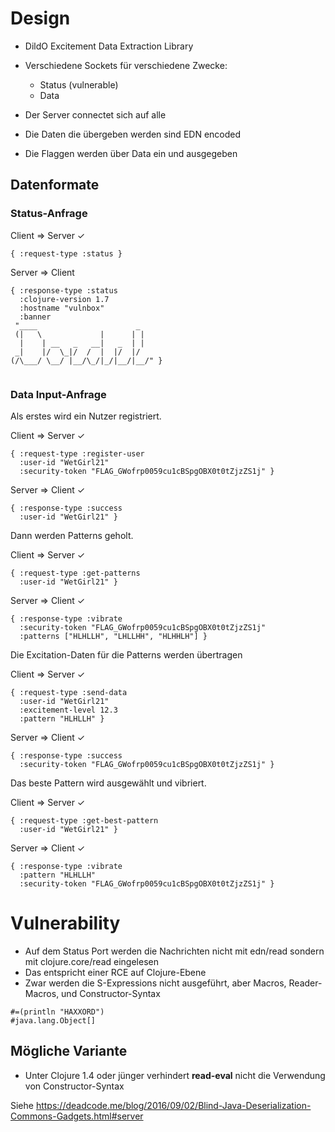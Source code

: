 * Design

- DildO Excitement Data Extraction Library

- Verschiedene Sockets für verschiedene Zwecke:
  - Status (vulnerable)
  - Data

- Der Server connectet sich auf alle
- Die Daten die übergeben werden sind EDN encoded
- Die Flaggen werden über Data ein und ausgegeben

** Datenformate

*** Status-Anfrage

Client ⇒ Server ✓
#+BEGIN_SRC lang:clojure
{ :request-type :status }
#+END_SRC
Server ⇒ Client
#+BEGIN_SRC lang:clojure
{ :response-type :status
  :clojure-version 1.7
  :hostname "vulnbox"
  :banner
 "____                      _  
 (|   \             |      | | 
  |    | __   _   __|   _  | | 
 _|    |/  \_|/  /  |  |/  |/  
(/\___/ \__/ |__/\_/|_/|__/|__/" }
  
#+END_SRC

*** Data Input-Anfrage

Als erstes wird ein Nutzer registriert.

Client ⇒ Server ✓
#+BEGIN_SRC lang:clojure
{ :request-type :register-user
  :user-id "WetGirl21"
  :security-token "FLAG_GWofrp0059cu1cBSpgOBX0t0tZjzZS1j" }
#+END_SRC
Server ⇒ Client ✓
#+BEGIN_SRC lang:clojure
{ :response-type :success
  :user-id "WetGirl21" }
#+END_SRC

Dann werden Patterns geholt.

Client ⇒ Server ✓
#+BEGIN_SRC lang:clojure
{ :request-type :get-patterns
  :user-id "WetGirl21" }
#+END_SRC
Server ⇒ Client ✓
#+BEGIN_SRC lang:clojure
{ :response-type :vibrate
  :security-token "FLAG_GWofrp0059cu1cBSpgOBX0t0tZjzZS1j"
  :patterns ["HLHLLH", "LHLLHH", "HLHHLH"] }
#+END_SRC

Die Excitation-Daten für die Patterns werden übertragen

Client ⇒ Server ✓
#+BEGIN_SRC lang:clojure
{ :request-type :send-data
  :user-id "WetGirl21"
  :excitement-level 12.3
  :pattern "HLHLLH" }
#+END_SRC
Server ⇒ Client ✓
#+BEGIN_SRC lang:clojure
{ :response-type :success
  :security-token "FLAG_GWofrp0059cu1cBSpgOBX0t0tZjzZS1j" }
#+END_SRC

Das beste Pattern wird ausgewählt und vibriert.

Client ⇒ Server ✓
#+BEGIN_SRC lang:clojure
{ :request-type :get-best-pattern
  :user-id "WetGirl21" }
#+END_SRC
Server ⇒ Client ✓
#+BEGIN_SRC lang:clojure
{ :response-type :vibrate
  :pattern "HLHLLH"
  :security-token "FLAG_GWofrp0059cu1cBSpgOBX0t0tZjzZS1j" }
#+END_SRC

* Vulnerability

- Auf dem Status Port werden die Nachrichten nicht mit edn/read sondern mit clojure.core/read eingelesen
- Das entspricht einer RCE auf Clojure-Ebene
- Zwar werden die S-Expressions nicht ausgeführt, aber Macros, Reader-Macros, und Constructor-Syntax

#+BEGIN_SRC lang:clojure
#=(println "HAXXORD")
#java.lang.Object[]
#+END_SRC

** Mögliche Variante

- Unter Clojure 1.4 oder jünger verhindert *read-eval* nicht die Verwendung von Constructor-Syntax
Siehe https://deadcode.me/blog/2016/09/02/Blind-Java-Deserialization-Commons-Gadgets.html#server
